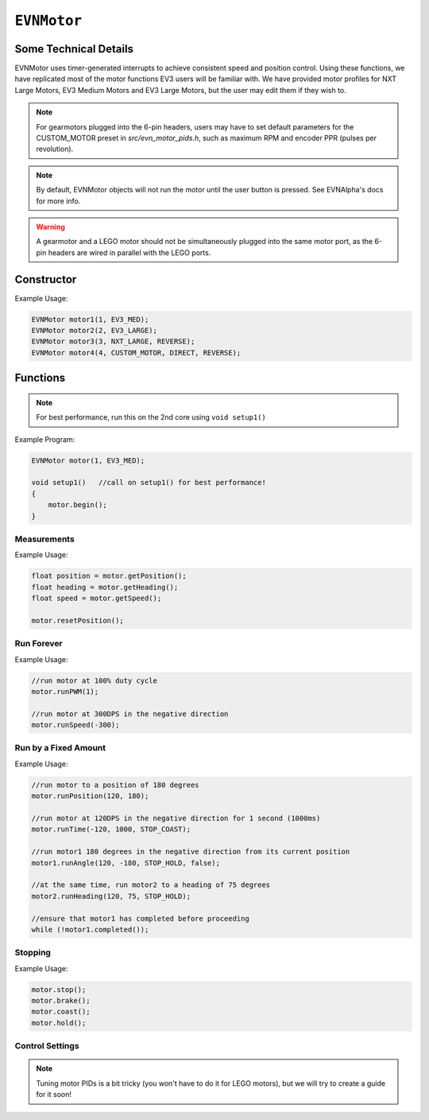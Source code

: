 ``EVNMotor``
============

Some Technical Details
----------------------

EVNMotor uses timer-generated interrupts to achieve consistent speed and position control. Using these functions, we have replicated most of the motor functions EV3 users will be familiar with.
We have provided motor profiles for NXT Large Motors, EV3 Medium Motors and EV3 Large Motors, but the user may edit them if they wish to.

.. note::

    For gearmotors plugged into the 6-pin headers, users may have to set default parameters for the CUSTOM_MOTOR preset in `src/evn_motor_pids.h`, such as maximum RPM and encoder PPR (pulses per revolution).

.. note::

    By default, EVNMotor objects will not run the motor until the user button is pressed. See EVNAlpha's docs for more info.

.. warning::

    A gearmotor and a LEGO motor should not be simultaneously plugged into the same motor port, as the 6-pin headers are wired in parallel with the LEGO ports.

Constructor
-----------

.. class:: EVNMotor(uint8_t port, uint8_t motortype = EV3_LARGE, uint8_t motor_dir = DIRECT, uint8_t enc_dir = DIRECT)
    
    :param port: Port the motor is connected to (1 - 4)
    
    :param motortype: Type of motor connected. Defaults to ``EV3_LARGE``

        * ``EV3_LARGE`` -- EV3 Large Servo Motor
        * ``EV3_MED`` -- EV3 Medium Servo Motor
        * ``NXT_LARGE`` -- NXT Large Servo Motor
        * ``CUSTOM_MOTOR`` -- Custom Gearmotor
    
    :param motor_dir: Swaps motor **and** encoder pins, flipping the direction of the motor. Defaults to ``DIRECT``

        * ``DIRECT`` -- Do not flip direction
        * ``REVERSE`` -- Flip direction

    :param enc_dir: Swaps encoder pins **only**. Not necessary for LEGO motors, but can be useful for non-LEGO gearmotors when the encoder input and motor output act in opposing directions. Defaults to ``DIRECT``

Example Usage:

.. code-block:: cpp

    EVNMotor motor1(1, EV3_MED);
    EVNMotor motor2(2, EV3_LARGE);
    EVNMotor motor3(3, NXT_LARGE, REVERSE);
    EVNMotor motor4(4, CUSTOM_MOTOR, DIRECT, REVERSE);

Functions
---------

.. function:: void begin()

    Initializes motor object. Call this function before calling the other EVNMotor functions.

.. note::
    For best performance, run this on the 2nd core using ``void setup1()``

Example Program:

.. code-block:: cpp

    EVNMotor motor(1, EV3_MED);

    void setup1()   //call on setup1() for best performance!
    {
        motor.begin();
    }

Measurements
""""""""""""

.. function:: float getPosition()

    :returns: Angular displacement of motor from its starting position, in degrees

.. function:: float getHeading()

    :returns: Motor position converted to range from 0-360 degrees

.. function:: void resetPosition()

    Reset starting position to motor's starting position.

.. function::   float getDPS()
                float getSpeed()

    :returns: Angular velocity of motor, in DPS (degrees per second)

.. function:: bool stalled()

    :returns: Boolean indicating when motor is stalled (unable to reach target velocity)

Example Usage:

.. code-block:: cpp

    float position = motor.getPosition();
    float heading = motor.getHeading();
    float speed = motor.getSpeed();
    
    motor.resetPosition();

Run Forever
"""""""""""

.. function:: void runPWM(float duty_cycle)

    Runs the motor at the given PWM duty cycle until a new command is called. Motor speed will vary with load torque applied.

    :param duty_cycle: duty cycle to run the motor at (floating point number from 0 to 1)

.. function::   void runDPS(float dps)
                void runSpeed(float dps)

    Runs the motor at the given angular velocity until a new command is called. Motor will attempt to maintain constant speed despite varying load torque.

    :param dps: Angular velocity to run the motor at (in DPS)

Example Usage:

.. code-block:: cpp

    //run motor at 100% duty cycle
    motor.runPWM(1);

    //run motor at 300DPS in the negative direction
    motor.runSpeed(-300);

Run by a Fixed Amount
"""""""""""""""""""""

.. function:: void runPosition(float dps, float position, uint8_t stop_action = STOP_BRAKE, bool wait = true)

    Run motor to the given motor shaft position, then performs the given stop action.

    :param dps: Angular velocity to run the motor at (in DPS)
    :param position: Position which the motor has to travel to (in degrees)
    :param stop_action: Behaviour of the motor upon completing its command. Defaults to ``STOP_BRAKE``

        * ``STOP_BRAKE`` -- Brake (Slow decay)
        * ``STOP_COAST`` -- Coast (Fast decay)
        * ``STOP_HOLD`` -- Hold position
    
    :param wait: Block function from returning until command is finished

.. function:: void runAngle(float dps, float degrees, uint8_t stop_action = STOP_BRAKE, bool wait = true)

    Run motor by the given angle (relative to its starting position), then performs the given stop action.

    :param dps: Angular velocity to run the motor at (in DPS)
    :param degrees: Angular displacement which the motor has to travel (in degrees)
    :param stop_action: Behaviour of the motor upon completing its command. Defaults to ``STOP_BRAKE``

        * ``STOP_BRAKE`` -- Brake (Slow decay)
        * ``STOP_COAST`` -- Coast (Fast decay)
        * ``STOP_HOLD`` -- Hold position

    :param wait: Block function from returning until command is finished

.. function:: void runHeading(float dps, float heading, uint8_t stop_action = STOP_BRAKE, bool wait = true)

    Run motor to the specified motor shaft heading, then performs the given stop action.

    :param dps: Angular velocity to run the motor at (in DPS)
    :param time_ms: Heading which the motor has to travel to (0 - 360 degrees)
    :param stop_action: Behaviour of the motor upon completing its command. Defaults to ``STOP_BRAKE``

        * ``STOP_BRAKE`` -- Brake (Slow decay)
        * ``STOP_COAST`` -- Coast (Fast decay)
        * ``STOP_HOLD`` -- Hold position

    :param wait: Block function from returning until command is finished

.. function:: void runTime(float dps, uint32_t time_ms, uint8_t stop_action = STOP_BRAKE, bool wait = true)

    Run motor for the given amount of time, then performs the given stop action.

    :param dps: Angular velocity to run the motor at (in DPS)
    :param time_ms: Time which the motor has to run for (in milliseconds)
    :param stop_action: Behaviour of the motor upon completing its command. Defaults to ``STOP_BRAKE``

        * ``STOP_BRAKE`` -- Brake (Slow decay)
        * ``STOP_COAST`` -- Coast (Fast decay)
        * ``STOP_HOLD`` -- Hold position

    :param wait: Block function from returning until command is finished

.. function:: bool completed()

    :returns: Boolean indicating whether the motor has hit its target position / completed running for the set amount of time

Example Usage:

.. code-block:: cpp

    //run motor to a position of 180 degrees
    motor.runPosition(120, 180);

    //run motor at 120DPS in the negative direction for 1 second (1000ms)
    motor.runTime(-120, 1000, STOP_COAST);

    //run motor1 180 degrees in the negative direction from its current position
    motor1.runAngle(120, -180, STOP_HOLD, false);

    //at the same time, run motor2 to a heading of 75 degrees
    motor2.runHeading(120, 75, STOP_HOLD);

    //ensure that motor1 has completed before proceeding
    while (!motor1.completed());


Stopping
"""""""""

.. function::   void stop()
                void brake()

    Brakes the motor (slow decay).

.. function:: void coast()

    Coasts the motor (fast decay). Compared to `brake()`, motor comes to a stop more slowly.

.. function:: void hold()

    Hold the motor in its current position. Stops the motor shaft from moving freely.

Example Usage:

.. code-block:: cpp

    motor.stop();
    motor.brake();
    motor.coast();
    motor.hold();

Control Settings
""""""""""""""""

.. function:: void setPID(float p, float i, float d)

    Sets PID gain values for the speed controller (controls rotational/angular velocity of motor shaft).

    The error for the controller is the difference between the robot's target amount of rotations (which increases over time) and the angle the robot has currently rotated by.

    :param kp: Proportional gain
    :param ki: Integral gain
    :param kd: Derivative gain

.. note:: Tuning motor PIDs is a bit tricky (you won't have to do it for LEGO motors), but we will try to create a guide for it soon!

.. function:: void setAccel(float accel_dps_sq)

    Set acceleration value of motor (in deg/s^2)

.. function:: void setDecel(float decel_dps_sq)

    Set acceleration value of motor (in deg/s^2)

.. function:: void setMaxRPM(float max_rpm)

    Set max RPM of motor (in rotations per minute)

.. function:: void setPPR(uint32_t ppr)

    Set pulses per revolution of motor shaft
